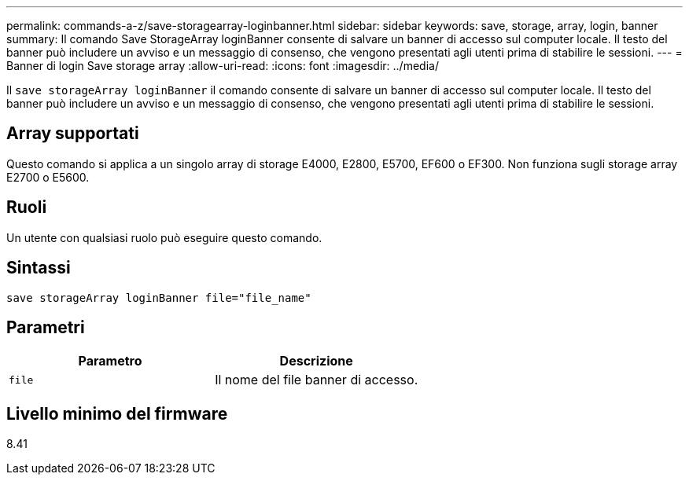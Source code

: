 ---
permalink: commands-a-z/save-storagearray-loginbanner.html 
sidebar: sidebar 
keywords: save, storage, array, login, banner 
summary: Il comando Save StorageArray loginBanner consente di salvare un banner di accesso sul computer locale. Il testo del banner può includere un avviso e un messaggio di consenso, che vengono presentati agli utenti prima di stabilire le sessioni. 
---
= Banner di login Save storage array
:allow-uri-read: 
:icons: font
:imagesdir: ../media/


[role="lead"]
Il `save storageArray loginBanner` il comando consente di salvare un banner di accesso sul computer locale. Il testo del banner può includere un avviso e un messaggio di consenso, che vengono presentati agli utenti prima di stabilire le sessioni.



== Array supportati

Questo comando si applica a un singolo array di storage E4000, E2800, E5700, EF600 o EF300. Non funziona sugli storage array E2700 o E5600.



== Ruoli

Un utente con qualsiasi ruolo può eseguire questo comando.



== Sintassi

[source, cli]
----
save storageArray loginBanner file="file_name"
----


== Parametri

[cols="2*"]
|===
| Parametro | Descrizione 


 a| 
`file`
 a| 
Il nome del file banner di accesso.

|===


== Livello minimo del firmware

8.41

